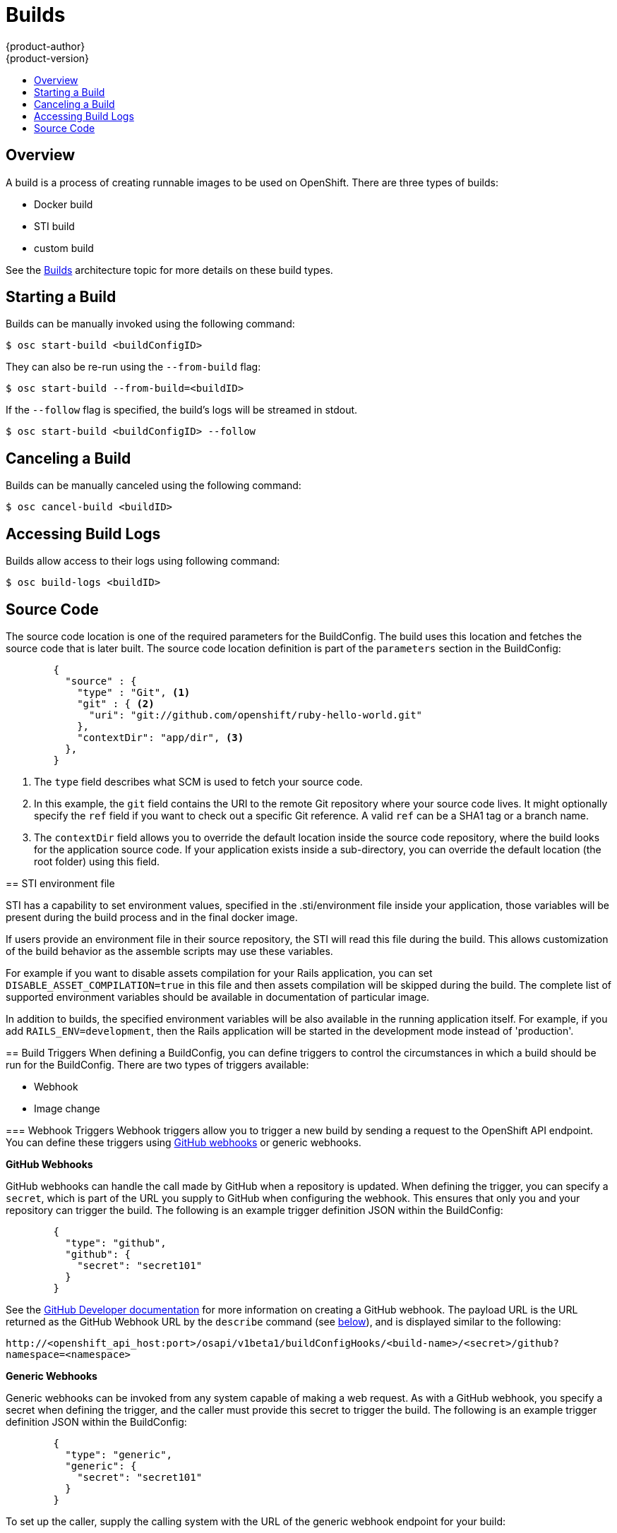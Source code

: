 = Builds
{product-author}
{product-version}
:data-uri:
:icons:
:experimental:
:toc: macro
:toc-title:

toc::[]

== Overview
A build is a process of creating runnable images to be used on OpenShift. There are three types of builds:

* Docker build
* STI build
* custom build

See the link:../architecture/builds.html[Builds] architecture topic for more details on these build types.

== Starting a Build
Builds can be manually invoked using the following command:

****
`$ osc start-build [replaceable]#<buildConfigID>#`
****

They can also be re-run using the `--from-build` flag:

****
`$ osc start-build --from-build=[replaceable]#<buildID>#`
****

If the `--follow` flag is specified, the build's logs will be streamed in stdout.

****
`$ osc start-build [replaceable]#<buildConfigID># --follow`
****

== Canceling a Build
Builds can be manually canceled using the following command:

****
`$ osc cancel-build [replaceable]#<buildID>#`
****

== Accessing Build Logs
Builds allow access to their logs using following command:

****
`$ osc build-logs [replaceable]#<buildID>#`
****

== Source Code
The source code location is one of the required parameters for the BuildConfig. The build uses this
location and fetches the source code that is later built. The source code location definition is
part of the `parameters` section in the BuildConfig:

====

----
        {
          "source" : {
            "type" : "Git", <1>
            "git" : { <2>
              "uri": "git://github.com/openshift/ruby-hello-world.git"
            },
            "contextDir": "app/dir", <3>
          },
        }
----

<1> The `type` field describes what SCM is used to fetch your source code.
<2> In this example, the `git` field contains the URI to the remote Git repository where your source code
lives. It might optionally specify the `ref` field if you want to check out a specific Git reference. A
valid `ref` can be a SHA1 tag or a branch name.
<3> The `contextDir` field allows you to override the default location inside the source code repository,
where the build looks for the application source code. If your application exists inside a sub-directory,
you can override the default location (the root folder) using this field.

[[using-the-sti-environment-file]]
== STI environment file

STI has a capability to set environment values, specified in the
.sti/environment file inside your application, those variables will be
present during the build process and in the final docker image.

If users provide an environment file in their source repository, the STI will
read this file during the build. This allows customization of the build behavior
as the assemble scripts may use these variables.

For example if you want to disable assets compilation for your Rails
application, you can set `DISABLE_ASSET_COMPILATION=true` in this file and then
assets compilation will be skipped during the build.  The complete list of
supported environment variables should be available in documentation of
particular image.

In addition to builds, the specified environment variables will be also
available in the running application itself. For example, if you add
`RAILS_ENV=development`, then the Rails application will be started in the
development mode instead of 'production'.

== Build Triggers
When defining a BuildConfig, you can define triggers to control the circumstances in which a build should
be run for the BuildConfig. There are two types of triggers available:

* Webhook
* Image change

=== Webhook Triggers
Webhook triggers allow you to trigger a new build by sending a request to the OpenShift API endpoint. You
can define these triggers using https://developer.github.com/webhooks/[GitHub webhooks] or generic webhooks.

*GitHub Webhooks*

GitHub webhooks can handle the call made by GitHub when a repository is updated. When defining the trigger,
you can specify a `secret`, which is part of the URL you supply to GitHub when configuring the webhook. This
ensures that only you and your repository can trigger the build. The following is an example trigger definition
JSON within the BuildConfig:

====

----
        {
          "type": "github",
          "github": {
            "secret": "secret101"
          }
        }
----

====

See the https://developer.github.com/webhooks/creating/[GitHub Developer documentation] for more information on
creating a GitHub webhook. The payload URL is the URL returned as the GitHub Webhook URL by the `describe`
command (see link:#describe-buildconfig[below]), and is displayed similar to the following:

****
`http://[replaceable]#<openshift_api_host:port>#/osapi/v1beta1/buildConfigHooks/[replaceable]#<build-name>#/[replaceable]#<secret>#/github?namespace=[replaceable]#<namespace>#`
****

*Generic Webhooks*

Generic webhooks can be invoked from any system capable of making a web request. As with a GitHub webhook, you
specify a secret when defining the trigger, and the caller must provide this secret to trigger the build. The
following is an example trigger definition JSON within the BuildConfig:

====

----
        {
          "type": "generic",
          "generic": {
            "secret": "secret101"
          }
        }
----

====

To set up the caller, supply the calling system with the URL of the generic webhook endpoint for your build:

****
`http://[replaceable]#<openshift_api_host:port>#/osapi/v1beta/buildConfigHooks/[replaceable]#<build-name>#/[replaceable]#<secret>#/generic?namespace=[replaceable]#<namespace>#`
****

The endpoint can accept an optional payload with the following format:

----
{
     type: 'git',
     git: {
        uri: '<url to git repository>',
	ref: '<optional git reference>',
	commit: '<commit hash identifying a specific git commit>',
	author: {
		name: '<author name>',
		email: '<author e-mail>',
	},
	committer: {
		name: '<committer name>',
		email: '<committer e-mail>',
	},
	message: '<commit message>'
     }
}
----

[#describe-buildconfig]
*Displaying a BuildConfig's Webhook URLs*

Use the `osc describe buildConfig [replaceable]#<name>#` command to display the Webhook URLs associated with
a build configuration. If no Webhook URLs are displayed, it means that no Webhook trigger is defined for that
build configuration.

=== Image Change Triggers
Image change triggers allow your build to be automatically invoked when a new version of an upstream image is
available. For example, if a build is based on top of a RHEL image, then you can trigger that build to run
anytime the RHEL image changes. As a result, the application image is always running on the latest RHEL base image.

Configuring an image change trigger requires the following actions:

. First, you must define an ImageRepository that points to the upstream image you want to trigger:
+
====

----
    {
      "metadata":{
        "name": "ruby-20-centos7",
      },
      "kind": "ImageRepository",
      "apiVersion": "v1beta1",
    }
----

====
+
This defines the image repository that is tied to a Docker image repository located at `[replaceable]#<system-registry>#/[replaceable]#<namespace>#/ruby-20-centos7`.
The `[replaceable]#<system-registry>#` is defined as a service with the name `docker-registry` running in OpenShift.

. Next, define a build with a strategy that consumes some upstream image; for example:
+
====

----
    "strategy": {
      "type": "STI",
      "stiStrategy": {
        "image": "172.30.17.3:5001/mynamespace/ruby-20-centos7",
      }
    }
----

====
+
In this case, the STI strategy definition is consuming a Docker image repository named `172.30.17.3:5001/mynamespace/ruby-20-centos7`.
Here, `172.30.17.3:5001` corresponds to the OpenShift system registry service.

. Finally, define an image change trigger to tie these pieces together:
+
====

----
    {
      "type": "imageChange",
       "imageChange": {
        "image": "172.30.17.3:5001/mynamespace/ruby-20-centos7",
        "from": {
          "name": "ruby-20-centos7"
        },
        "tag":"latest"
      }
    }
----

====
+
This defines an image change trigger which monitors the `ruby-20-centos7` ImageRepository defined earlier. Specifically, it monitors for changes to the `latest` tag in that repository. When a change occurs, a new build is triggered and is supplied with an immutable Docker tag that points to the new image that was just created. Wherever the BuildConfig previously referenced `172.30.17.3:5001/mynamespace/ruby-20-centos7` (as defined by the image change trigger's image field), the value is replaced with the new immutable image tag; for example, the newly-created build will have a definition like:
+
====

----
    "strategy": {
      "type": "STI",
      "stiStrategy": {
        "image": "172.30.17.3:5001/mynamespace/ruby-20-centos7:immutableid",
      }
    }
----

====
+
This ensures that the triggered build uses the new image that was just pushed to the repository, and the build can be re-run anytime
with exactly the same inputs.

For STI type builds, the field that is matched and replaced is the `stiStrategy.image` field. For Docker builds, the field is
`dockerStrategy.baseImage`. For Custom builds, the `customStrategy.image` field is updated.

In addition, for custom builds, the `OPENSHIFT_CUSTOM_BUILD_BASE_IMAGE` environment variable is checked. If it does not exist, it is
created with the immutable image reference. If it does exist and the value matches the image field of the image change trigger, it is
updated with the immutable image reference.

Anytime an ImageChange trigger is defined on a BuildConfig and a build is triggered (whether due to an image change, webhook trigger,
or manual request), the build that is created uses the `immutableid` resolved from the ImageRepository pointed to by the ImageChange
trigger. This ensures that builds are performed using consistent image tags for reproduceability.
